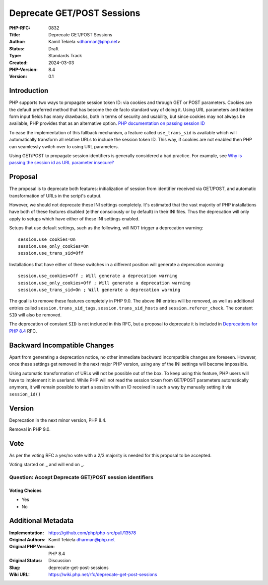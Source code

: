 Deprecate GET/POST Sessions
===========================

:PHP-RFC: 0832
:Title: Deprecate GET/POST Sessions
:Author: Kamil Tekiela <dharman@php.net>
:Status: Draft
:Type: Standards Track
:Created: 2024-03-03
:PHP-Version: 8.4
:Version: 0.1

Introduction
------------

PHP supports two ways to propagate session token ID: via cookies and
through GET or POST parameters. Cookies are the default preferred method
that has become the de facto standard way of doing it. Using URL
parameters and hidden form input fields has many drawbacks, both in
terms of security and usability, but since cookies may not always be
available, PHP provides that as an alternative option. `PHP
documentation on passing session
ID <https://www.php.net/manual/en/session.idpassing.php>`__

To ease the implementation of this fallback mechanism, a feature called
``use_trans_sid`` is available which will automatically transform all
relative URLs to include the session token ID. This way, if cookies are
not enabled then PHP can seamlessly switch over to using URL parameters.

Using GET/POST to propagate session identifiers is generally considered
a bad practice. For example, see `Why is passing the session id as URL
parameter
insecure? <https://security.stackexchange.com/q/14093/188415>`__

Proposal
--------

The proposal is to deprecate both features: initialization of session
from identifier received via GET/POST, and automatic transformation of
URLs in the script's output.

However, we should not deprecate these INI settings completely. It's
estimated that the vast majority of PHP installations have both of these
features disabled (either consciously or by default) in their INI files.
Thus the deprecation will only apply to setups which have either of
these INI settings enabled.

Setups that use default settings, such as the following, will NOT
trigger a deprecation warning:

::

   session.use_cookies=On
   session.use_only_cookies=On
   session.use_trans_sid=Off

Installations that have either of these switches in a different position
will generate a deprecation warning:

::

   session.use_cookies=Off ; Will generate a deprecation warning
   session.use_only_cookies=Off ; Will generate a deprecation warning
   session.use_trans_sid=On ; Will generate a deprecation warning

The goal is to remove these features completely in PHP 9.0. The above
INI entries will be removed, as well as additional entries called
``session.trans_sid_tags``, ``session.trans_sid_hosts`` and
``session.referer_check``. The constant ``SID`` will also be removed.

The deprecation of constant ``SID`` is not included in this RFC, but a
proposal to deprecate it is included in `Deprecations for PHP
8.4 <deprecations_php_8_4>`__ RFC.

Backward Incompatible Changes
-----------------------------

Apart from generating a deprecation notice, no other immediate backward
incompatible changes are foreseen. However, once these settings get
removed in the next major PHP version, using any of the INI settings
will become impossible.

Using automatic transformation of URLs will not be possible out of the
box. To keep using this feature, PHP users will have to implement it in
userland. While PHP will not read the session token from GET/POST
parameters automatically anymore, it will remain possible to start a
session with an ID received in such a way by manually setting it via
``session_id()``

Version
-------

Deprecation in the next minor version, PHP 8.4.

Removal in PHP 9.0.

Vote
----

As per the voting RFC a yes/no vote with a 2/3 majority is needed for
this proposal to be accepted.

Voting started on \_ and will end on \_.

Question: Accept Deprecate GET/POST session identifiers
~~~~~~~~~~~~~~~~~~~~~~~~~~~~~~~~~~~~~~~~~~~~~~~~~~~~~~~

Voting Choices
^^^^^^^^^^^^^^

-  Yes
-  No

Additional Metadata
-------------------

:Implementation: https://github.com/php/php-src/pull/13578
:Original Authors: Kamil Tekiela dharman@php.net
:Original PHP Version: PHP 8.4
:Original Status: Discussion
:Slug: deprecate-get-post-sessions
:Wiki URL: https://wiki.php.net/rfc/deprecate-get-post-sessions
